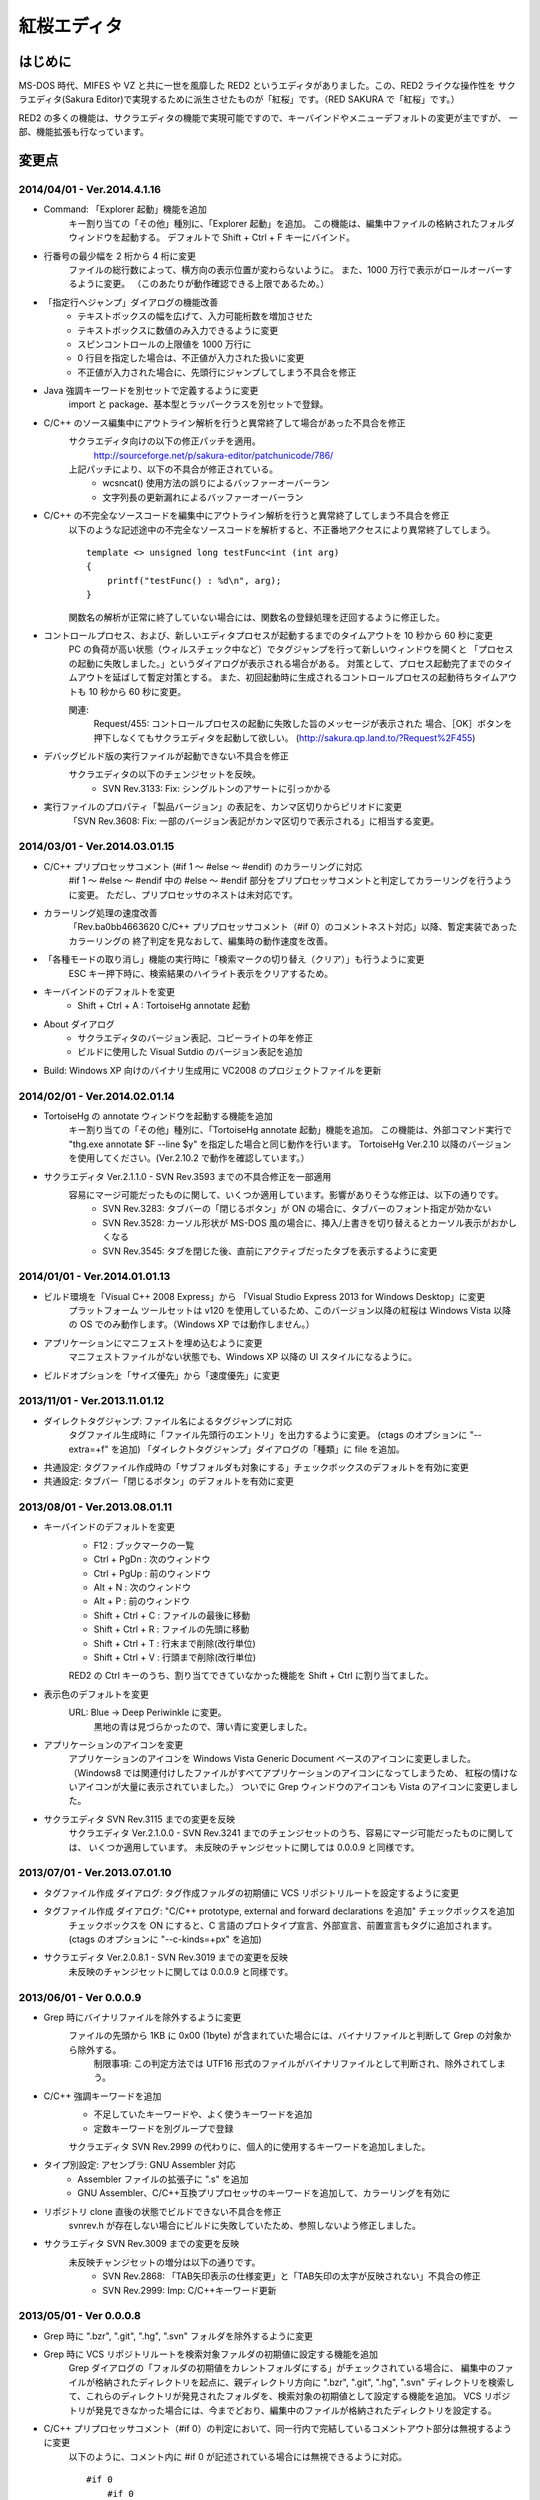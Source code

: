 =================================================
 紅桜エディタ
=================================================

はじめに
========

MS-DOS 時代、MIFES や VZ と共に一世を風靡した RED2 というエディタがありました。この、RED2 ライクな操作性を
サクラエディタ(Sakura Editor)で実現するために派生させたものが「紅桜」です。（RED SAKURA で「紅桜」です。）

RED2 の多くの機能は、サクラエディタの機能で実現可能ですので、キーバインドやメニューデフォルトの変更が主ですが、
一部、機能拡張も行なっています。


変更点
=======================================

2014/04/01 - Ver.2014.4.1.16
------------------------------------------------------------------

* Command: 「Explorer 起動」機能を追加
    キー割り当ての「その他」種別に、「Explorer 起動」を追加。
    この機能は、編集中ファイルの格納されたフォルダウィンドウを起動する。
    デフォルトで Shift + Ctrl + F キーにバインド。

* 行番号の最少幅を 2 桁から 4 桁に変更
    ファイルの総行数によって、横方向の表示位置が変わらないように。
    また、1000 万行で表示がロールオーバーするように変更。
    （このあたりが動作確認できる上限であるため。）

* 「指定行へジャンプ」ダイアログの機能改善
    - テキストボックスの幅を広げて、入力可能桁数を増加させた
    - テキストボックスに数値のみ入力できるように変更
    - スピンコントロールの上限値を 1000 万行に
    - 0 行目を指定した場合は、不正値が入力された扱いに変更
    - 不正値が入力された場合に、先頭行にジャンプしてしまう不具合を修正

* Java 強調キーワードを別セットで定義するように変更
    import と package、基本型とラッパークラスを別セットで登録。

* C/C++ のソース編集中にアウトライン解析を行うと異常終了して場合があった不具合を修正
    サクラエディタ向けの以下の修正パッチを適用。
        http://sourceforge.net/p/sakura-editor/patchunicode/786/

    上記パッチにより、以下の不具合が修正されている。
        - wcsncat() 使用方法の誤りによるバッファーオーバーラン
        - 文字列長の更新漏れによるバッファーオーバーラン

* C/C++ の不完全なソースコードを編集中にアウトライン解析を行うと異常終了してしまう不具合を修正
    以下のような記述途中の不完全なソースコードを解析すると、不正番地アクセスにより異常終了してしまう。

    ::

        template <> unsigned long testFunc<int (int arg)
        {
            printf("testFunc() : %d\n", arg);
        }

    関数名の解析が正常に終了していない場合には、関数名の登録処理を迂回するように修正した。

* コントロールプロセス、および、新しいエディタプロセスが起動するまでのタイムアウトを 10 秒から 60 秒に変更
    PC の負荷が高い状態（ウィルスチェック中など）でタグジャンプを行って新しいウィンドウを開くと
    「プロセスの起動に失敗しました。」というダイアログが表示される場合がある。
    対策として、プロセス起動完了までのタイムアウトを延ばして暫定対策とする。
    また、初回起動時に生成されるコントロールプロセスの起動待ちタイムアウトも 10 秒から 60 秒に変更。

    関連:
        Request/455: コントロールプロセスの起動に失敗した旨のメッセージが表示された
        場合、［OK］ボタンを押下しなくてもサクラエディタを起動して欲しい。
        (http://sakura.qp.land.to/?Request%2F455)

* デバッグビルド版の実行ファイルが起動できない不具合を修正
    サクラエディタの以下のチェンジセットを反映。
        - SVN Rev.3133: Fix: シングルトンのアサートに引っかかる

* 実行ファイルのプロパティ「製品バージョン」の表記を、カンマ区切りからピリオドに変更
    「SVN Rev.3608: Fix: 一部のバージョン表記がカンマ区切りで表示される」に相当する変更。


2014/03/01 - Ver.2014.03.01.15
------------------------------------------------------------------

* C/C++ プリプロセッサコメント (#if 1 ～ #else ～ #endif) のカラーリングに対応
    #if 1 ～ #else ～ #endif 中の #else ～ #endif 部分をプリプロセッサコメントと判定してカラーリングを行うように変更。
    ただし、プリプロセッサのネストは未対応です。

* カラーリング処理の速度改善
    「Rev.ba0bb4663620 C/C++ プリプロセッサコメント（#if 0）のコメントネスト対応」以降、暫定実装であったカラーリングの
    終了判定を見なおして、編集時の動作速度を改善。

* 「各種モードの取り消し」機能の実行時に「検索マークの切り替え（クリア）」も行うように変更
    ESC キー押下時に、検索結果のハイライト表示をクリアするため。

* キーバインドのデフォルトを変更
    * Shift + Ctrl + A : TortoiseHg annotate 起動

* About ダイアログ
    - サクラエディタのバージョン表記、コピーライトの年を修正
    - ビルドに使用した Visual Sutdio のバージョン表記を追加

* Build: Windows XP 向けのバイナリ生成用に VC2008 のプロジェクトファイルを更新


2014/02/01 - Ver.2014.02.01.14
------------------------------------------------------------------

* TortoiseHg の annotate ウィンドウを起動する機能を追加
    キー割り当ての「その他」種別に、「TortoiseHg annotate 起動」機能を追加。
    この機能は、外部コマンド実行で "thg.exe annotate $F --line $y" を指定した場合と同じ動作を行います。
    TortoiseHg Ver.2.10 以降のバージョンを使用してください。(Ver.2.10.2 で動作を確認しています。）

* サクラエディタ Ver.2.1.1.0 - SVN Rev.3593 までの不具合修正を一部適用
    容易にマージ可能だったものに関して、いくつか適用しています。影響がありそうな修正は、以下の通りです。
        - SVN Rev.3283: タブバーの「閉じるボタン」が ON の場合に、タブバーのフォント指定が効かない
        - SVN Rev.3528: カーソル形状が MS-DOS 風の場合に、挿入/上書きを切り替えるとカーソル表示がおかしくなる
        - SVN Rev.3545: タブを閉じた後、直前にアクティブだったタブを表示するように変更


2014/01/01 - Ver.2014.01.01.13
------------------------------------------------------------------

* ビルド環境を「Visual C++ 2008 Express」から 「Visual Studio Express 2013 for Windows Desktop」に変更
    プラットフォーム ツールセットは v120 を使用しているため、このバージョン以降の紅桜は Windows Vista 
    以降の OS でのみ動作します。（Windows XP では動作しません。）

* アプリケーションにマニフェストを埋め込むように変更
    マニフェストファイルがない状態でも、Windows XP 以降の UI スタイルになるように。

* ビルドオプションを「サイズ優先」から「速度優先」に変更


2013/11/01 - Ver.2013.11.01.12
------------------------------------------------------------------

* ダイレクトタグジャンプ: ファイル名によるタグジャンプに対応
    タグファイル生成時に「ファイル先頭行のエントリ」を出力するように変更。
    (ctags のオプションに "--extra=+f" を追加)
    「ダイレクトタグジャンプ」ダイアログの「種類」に file を追加。

* 共通設定: タグファイル作成時の「サブフォルダも対象にする」チェックボックスのデフォルトを有効に変更

* 共通設定: タブバー「閉じるボタン」のデフォルトを有効に変更


2013/08/01 - Ver.2013.08.01.11
------------------------------------------------------------------

* キーバインドのデフォルトを変更
    * F12 : ブックマークの一覧
    * Ctrl + PgDn : 次のウィンドウ
    * Ctrl + PgUp : 前のウィンドウ
    * Alt + N : 次のウィンドウ
    * Alt + P : 前のウィンドウ
    * Shift + Ctrl + C : ファイルの最後に移動
    * Shift + Ctrl + R : ファイルの先頭に移動
    * Shift + Ctrl + T : 行末まで削除(改行単位)
    * Shift + Ctrl + V : 行頭まで削除(改行単位)

    RED2 の Ctrl キーのうち、割り当てできていなかった機能を Shift + Ctrl に割り当てました。

* 表示色のデフォルトを変更
    URL: Blue -> Deep Periwinkle に変更。
        黒地の青は見づらかったので、薄い青に変更しました。

* アプリケーションのアイコンを変更
    アプリケーションのアイコンを Windows Vista Generic Document ベースのアイコンに変更しました。
    （Windows8 では関連付けしたファイルがすべてアプリケーションのアイコンになってしまうため、
    紅桜の情けないアイコンが大量に表示されていました。）
    ついでに Grep ウィンドウのアイコンも Vista のアイコンに変更しました。

* サクラエディタ SVN Rev.3115 までの変更を反映
    サクラエディタ Ver.2.1.0.0 - SVN Rev.3241 までのチェンジセットのうち、容易にマージ可能だったものに関しては、
    いくつか適用しています。
    未反映のチャンジセットに関しては 0.0.0.9 と同様です。


2013/07/01 - Ver.2013.07.01.10
------------------------------------------------------------------

* タグファイル作成 ダイアログ: タグ作成ファルダの初期値に VCS リポジトリルートを設定するように変更

* タグファイル作成 ダイアログ: "C/C++ prototype, external and forward declarations を追加" チェックボックスを追加
    チェックボックスを ON にすると、C 言語のプロトタイプ宣言、外部宣言、前置宣言もタグに追加されます。
    (ctags のオプションに "--c-kinds=+px" を追加)

* サクラエディタ Ver.2.0.8.1 - SVN Rev.3019 までの変更を反映
    未反映のチャンジセットに関しては 0.0.0.9 と同様です。


2013/06/01 - Ver 0.0.0.9
------------------------------------------------------------------

* Grep 時にバイナリファイルを除外するように変更
    ファイルの先頭から 1KB に 0x00 (1byte) が含まれていた場合には、バイナリファイルと判断して Grep の対象から除外する。
        制限事項: この判定方法では UTF16 形式のファイルがバイナリファイルとして判断され、除外されてしまう。

* C/C++ 強調キーワードを追加
    * 不足していたキーワードや、よく使うキーワードを追加
    * 定数キーワードを別グループで登録

    サクラエディタ SVN Rev.2999 の代わりに、個人的に使用するキーワードを追加しました。

* タイプ別設定: アセンブラ: GNU Assembler 対応
    * Assembler ファイルの拡張子に ".s" を追加
    * GNU Assembler、C/C++互換プリプロセッサのキーワードを追加して、カラーリングを有効に

* リポジトリ clone 直後の状態でビルドできない不具合を修正
    svnrev.h が存在しない場合にビルドに失敗していたため、参照しないよう修正しました。

* サクラエディタ SVN Rev.3009 までの変更を反映
    未反映チャンジセットの増分は以下の通りです。
        - SVN Rev.2868: 「TAB矢印表示の仕様変更」と「TAB矢印の太字が反映されない」不具合の修正
        - SVN Rev.2999: Imp: C/C++キーワード更新


2013/05/01 - Ver 0.0.0.8
------------------------------------------------------------------

* Grep 時に ".bzr", ".git", ".hg", ".svn" フォルダを除外するように変更

* Grep 時に VCS リポジトリルートを検索対象ファルダの初期値に設定する機能を追加
    Grep ダイアログの「フォルダの初期値をカレントフォルダにする」がチェックされている場合に、
    編集中のファイルが格納されたディレクトリを起点に、親ディレクトリ方向に ".bzr", ".git", ".hg", ".svn"
    ディレクトリを検索して、これらのディレクトリが発見されたフォルダを、検索対象の初期値として設定する機能を追加。
    VCS リポジトリが発見できなかった場合には、今までどおり、編集中のファイルが格納されたディレクトリを設定する。

* C/C++ プリプロセッサコメント（#if 0）の判定において、同一行内で完結しているコメントアウト部分は無視するように変更
    以下のように、コメント内に #if 0 が記述されている場合には無視できるように対応。

    ::

        #if 0
            #if 0
                #if 0
                #endif /* #if 0 */
            #endif // #if 0
        #endif

* #1: 「キー割り当て」のインポートを行うと暴走してしまう 不具合を修正
    サクラエディタの以下の変更によるデグレード。
        - Rev.4d6bb991fa10 Keep: CShareData_IOクラス変更(CommonSetting_KeiBind関連)
    サクラエディタ Ver.2.0.7.1 の方では修正されているようなので、紅桜で取り込めていない
    以下の変更で修正されていたものと思われる。
        - SVN Rev.2505: Fix: 古いキー割り当て設定をImportすると誤動作する
        - SVN Rev.2511: Imp: キーコードからコマンドを検索する時のループを除去
        - SVN Rev.2530: Fix: Importしたキーの名前が内部のバッファサイズより長いとメモリ破壊する
    紅桜のキー定義ファイルはサクラエディタと互換性がない（キー定義数が異なる）ため、
    キー定義数の異なるファイルはインポートできないように変更した。
    付随して、旧形式（？）のキー定義ファイルのインポート処理も削除した。

* 共通設定: GREP フォルダの初期値をカレントフォルダにする: 有効に変更

* 共通設定: カーソル位置の文字列をデフォルトの検索文字列にする: 無効に変更

* タイプ別設定: 「入力補完 強調キーワード」のデフォルトを有効に変更

* 「タグジャンプ」ダイアログの縦幅を拡張
    ダイアログのリサイズ対応（サクラエディタ Rev.2754）により、ウィンドウのスタイルが変更になった影響で
    「サイズ変更グリップ」と「キャンセルボタン」が重なって描画されていたため。

* About ダイアログ: バージョン表示に「Mercurial タグ + 相対リビジョン」を使用するように変更

* サクラエディタ Ver.2.0.7.1 - SVN Rev.2836 までの変更を反映
    未反映のチャンジセットに関しては 0.0.0.7 と同様です。


2013/04/01 - Ver 0.0.0.7
------------------------------------------------------------------

* サクラエディタ Ver.2.0.6.0 - SVN Rev.2743 までの変更を反映
    未反映チャンジセットの増分は以下の通りです。
        SVN Rev.2643: Keep: Windows2000以降サポート
            紅桜は WindowsXP 以降をサポートのため。


2013/03/01 - Ver 0.0.0.6
------------------------------------------------------------------

* サクラエディタ SVN Rev.2614 までの変更を反映
    未反映のチャンジセットに関しては 0.0.0.4 と同様です。


2013/02/15 - Ver 0.0.0.5
------------------------------------------------------------------

* サクラエディタ SVN Rev.2563 までの変更を反映
    SVN Rev.2544: 「強調キーワードによる補完機能」を使用したかったため更新しました。
    未反映のチャンジセットに関しては 0.0.0.4 と同様です。


2013/02/01 - Ver 0.0.0.4
------------------------------------------------------------------

* C/C++ プリプロセッサによるコメントのネスト対応にて #ifndef の判定が漏れていた不具合を修正

* サクラエディタ SVN Rev.2535 までの変更を反映
    ただし、以下の変更に関しては、変更が衝突していたため未反映です。
        * SVN Rev.2505: Fix: 古いキー割り当て設定をImportすると誤動作する
        * SVN Rev.2511: Imp: キーコードからコマンドを検索する時のループを除去
        * SVN Rev.2530: Fix: Importしたキーの名前が内部のバッファサイズより長いとメモリ破壊する


2013/01/01 - Ver 0.0.0.3
------------------------------------------------------------------

* アプリケーションのアイコンを変更

* C/C++ プリプロセッサによるコメントのネスト対応
    #if 0 ～ #endif がネストした状態でも正しくカラーリングできるよう改良。
    ただし、暫定実装の部分が残っているため、カラーリング処理の速度は低下しているはずです。

* タイプ別設定: 「行の間隔」のデフォルトを 1 -> 0 に変更

* １行の最大桁数を 10240 -> 1024 に変更

* サクラエディタ SVN Rev.2513 までの変更を反映
    ただし、以下の変更に関しては、変更が衝突していたため未反映です。
        * SVN Rev.2505: Fix: 古いキー割り当て設定をImportすると誤動作する
        * SVN Rev.2511: Imp: キーコードからコマンドを検索する時のループを除去


2012/12/01 - Ver 0.0.0.2
------------------------------------------------------------------

* ルーラーを 8 文字単位で表示するように変更

* 検索 ダイアログ:「見つからないときにメッセージを表示」チェックボックスを削除

* ジャンプ ダイアログ: PL/SQL 関連の機能を削除

* バージョン情報 ダイアログ: コントロールの配置を調整

* 検索や GREP 時の「英大文字と小文字を区別する」のデフォルトを「有効」に変更

* 共通設定: 「ファイルの排他制御」のデフォルト値を「上書きを禁止する」から「しない」に変更

* 共通設定: GREP 結果のリアルタイム表示を「有効」に変更

* 共通設定: ウィンドウ非アクティブ時のタイトルバー表示を、ウィンドウアクティブ時と同一に

* タイプ別設定: C/C++, Java のスマートインデントのデフォルトを「無効」に変更

* デフォルトの表示色を RED2 ライクな配色に変更
    * ルーラーの背景色をグリーンに
    * TAB を暗いブルーに
    * 改行記号をイエローに
    * 行番号をグレーに

* サクラエディタ SVN Rev.2498 までの変更を反映


2012/11/01 - Ver 0.0.0.1 (サクラエディタ Ver.2.0.5.0 からの変更点)
------------------------------------------------------------------

* 背景色のデフォルトを「黒地」ベースに変更

* キーバインドのデフォルトを RED2 ライクなバインドに変更

    ただし、Windows 標準機能に関する CTRL + Z, X, C, V など、サクラエディタのキーバインドを継承している部分も多いです。
    参考までに、RED2 とキーバインドが異なる CTRL キーのバインドは以下のとおりです。

    ===========  ==========================  ==========================
    キー         RED2                        紅桜                      
    ===========  ==========================  ==========================
    CTRL + C     ファイルの最後にジャンプ    コピー
    CTRL + F     １語先（右）に進む          検索ダイアログ
    CTRL + G     カーソル上の文字を削除      Grep ダイアログ
    CTRL + H     カーソル直前の文字を削除    未割り当て
    CTRL + J     大文字小文字変換            指定行へジャンプ
    CTRL + M     改行入力                    ブックマーク
    CTRL + O     改行・タブ表示切替          アウトライン表示
    CTRL + R     ファイル先頭にジャンプ      置換ダイアログ
    CTRL + S     カーソル左                  上書き保存
    CTRL + V     カーソルから左の文字を削除  貼り付け
    CTRL + X     カーソル下                  切り取り
    CTRL + Z     拡張コントロールキー        元に戻す
    CTRL + E     カーソル上                  ウィンドウ一覧
    CTRL + D     カーソル右                  単語削除
    ===========  ==========================  ==========================

    ※ CTRL + I は未割り当て状態ですが、 TAB が入力されます

    RED2 の F1 ～ F4 メニューに相当する機能は、カスタムメニューで実現しています。コントロールキーのバインドされて
    いないファイル先頭へのジャンプは F2 - T, ファイル末尾へのジャンプは F2 - B で代用してください。

* 「行頭に移動(折り返し単位)」のデフォルト動作を、空白を無視して移動するように変更
    サクラエディタは「行頭に移動(折り返し単位)」でカーソルを移動する場合に、行頭のホワイトスペース位置に移動して
    いましたが、RED2 と同様、行頭に移動するように変更しました。（紅桜では SHIFT + ← にバインド）

* 「改行」機能を追加
    RED2 では CTRL + M にバインドされていた機能ですが、紅桜の CTRL + M はサクラエディタと同様「マーク」機能のままです。
    RED2 と同じキーバインドを実現したい場合に使用してください。

* 「単語取り込み」機能を追加
    実装はしたものの、デフォルトキーにはバインドされていません。

* 「現在位置～単語末尾の文字で検索」機能を追加
    RED2 で CTRL + L にバインドされていた「カーソル位置文字列を検索バッファに取り込む」機能。RED2 から機能を拡張して
    おり、検索バッファに取り込むと同時に検索を行います。RED2 と同様、連続実行することで、後続の単語を追加して
    再検索を行います。デフォルトでは ALT + L にバインド。

* 「現在位置の単語で検索」機能を追加
    上記の「現在位置～単語末尾の文字で検索」と同様の機能ですが、サクラエディタの単語取り込みと同様、カーソルより
    前方向に単語区切りを探して単語を取り込みます。連続実行することで、後続の単語を追加して再検索を行います。
    デフォルトでは CTRL + L にバインド。

* ダブルクリックに「現在位置の単語で検索」機能をバインド
    上記の機能をダブルクリックにもバインドしていますので、マウスのみで単語検索を行うことができます。

* 単語取り込み時の文字種別に「括弧」を追加
    括弧は ( ) { } [ ]  の 6 文字で、これらの括弧は常に単語の区切りとして認識されます。

* C/C++ ソース編集時に、プリプロセッサを用いたコメントアウトが正しくカラーリングできない問題に対応
    サクラエディタでは、ブロックコメントのデフォルトに #if 0 と #endif を定義して、プリプロセッサ コメントの
    カラーリングを実現していたため、途中に #else や #elif などが記述されていても、 #endif までコメントとして
    カラーリングされていました。
    対策として、 #if 0 をコメント開始、#endif、#else、#elif をコメント終了として判定を行う処理を追加して、
    カラーリングを行うように変更しています。

* 色指定に「C/C++ プリプロセッサコメント」項目を追加
    コメントとは別の色を設定可能です。デフォルト色はグレー。

* 挿入モード時の DOS タイプカーソルの高さを、半分から ÷ 2.6 に変更（少し低くした）
    半分の高さだと "-" の上にカーソルがある場合に文字があるのか無いのか、わからなくなってしまうため。

* 「検索／置換」の対象文字列が見つからなかった場合のダイアログ表示を削除
    いちいちダイアログが開くのは煩わしかったので削除しました。

* キーボードの「Pause」キーを使用可能に変更
    ノート PC など「Home」キーが存在しない機種で、代替キーとして使用できるように。デフォルトのキーバインドは「Home」
    と同様、ウィンドウの切り替えに設定されています。

* ウィンドウの「最大化」機能を追加
    WMed32 と同様、デフォルトでは F12 にバインド。

* C/C++ 強調キーワードのデフォルト定義を３種類に分割
    プリプロセッサ、データタイプを別々に定義。

* タイプ別設定のうち、個人的に使用頻度の低い設定を削除
    HTML, SQL, COBOL, AWK, DOS Batch, Pascal, TEX, Perl, VB, Rich Text を削除

* その他、各種デフォルト値の変更



ソースコード
============


ライセンス
----------
サクラエディタの最近の変更部分については「zlib/libpng ライセンス」を適用しているようですので、紅桜の変更部分も
これに倣い、「 zlib / libpng ライセンス」を適用します。


ソースコード リポジトリ
-----------------------
本家サクラエディタの Subversion リポジトリ内の trunk2 ディレクトリを HgSubversion にて Mercurial リポジトリに
変換したものをベースにしています。
ソースコード リポジトリは bitbucket にて公開しています。

    https://bitbucket.org/suzzsegv/benizakura/


ビルド方法
==========
Visual Studio Express 2013 for Windows Desktop を用いてビルドしています。sakura/BeniZakura_vs2013.sln をダブルクリックして
IDE を起動後、ターゲットとして Release_Unicode を選択、ビルドメニューからビルドを行ってください。


